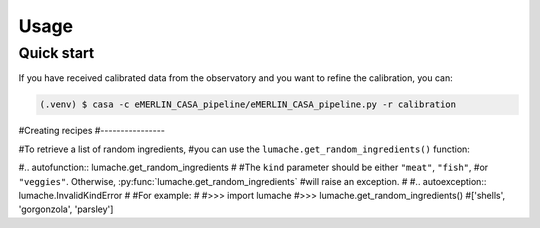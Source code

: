 Usage
=====

.. _quickstart:

Quick start
------------

If you have received calibrated data from the observatory and you want to refine the calibration, you can:

.. code-block:: console

   (.venv) $ casa -c eMERLIN_CASA_pipeline/eMERLIN_CASA_pipeline.py -r calibration

#Creating recipes
#----------------

#To retrieve a list of random ingredients,
#you can use the ``lumache.get_random_ingredients()`` function:

#.. autofunction:: lumache.get_random_ingredients
#
#The ``kind`` parameter should be either ``"meat"``, ``"fish"``,
#or ``"veggies"``. Otherwise, :py:func:`lumache.get_random_ingredients`
#will raise an exception.
#
#.. autoexception:: lumache.InvalidKindError
#
#For example:
#
#>>> import lumache
#>>> lumache.get_random_ingredients()
#['shells', 'gorgonzola', 'parsley']

